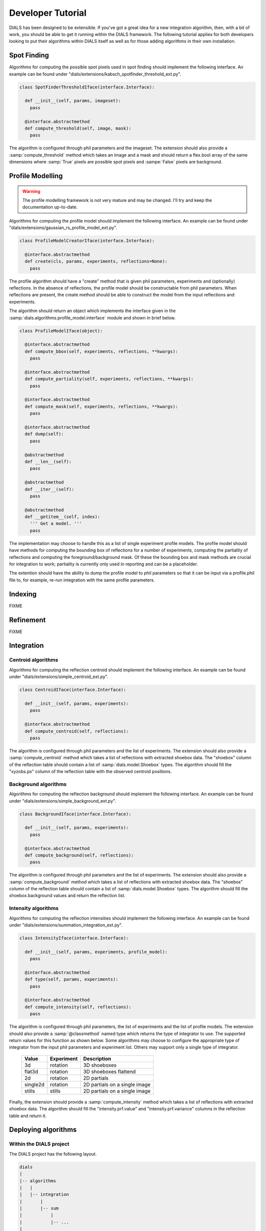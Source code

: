 Developer Tutorial
==================

DIALS has been designed to be extensible. If you've got a great idea for a new
integration algorithm, then, with a bit of work, you should be able to get it
running within the DIALS framework. The following tutorial applies for both
developers looking to put their algorithms within DIALS itself as well as for
those adding algorithms in their own installation. 

Spot Finding
------------

Algorithms for computing the possible spot pixels used in spot finding should
implement the following interface. An example can be found under
"dials/extensions/kabsch_spotfinder_threshold_ext.py".

.. code-block:: python

  class SpotFinderThresholdIface(interface.Interface):
    
    def __init__(self, params, imageset):
      pass

    @interface.abstractmethod
    def compute_threshold(self, image, mask):
      pass

The algorithm is configured through phil parameters and the imageset.
The extension should also provide a :samp:`compute_threshold` method which
takes an image and a mask and should return a flex.bool array of the same
dimensions where :samp:`True` pixels are possible spot pixels and :sampe:`False`
pixels are background.

Profile Modelling
-----------------

.. warning:: The profile modelling framework is not very mature and may be
   changed. I'll try and keep the documentation up-to-date.

Algorithms for computing the profile model should implement the following
interface. An example can be found under
"dials/extensions/gaussian_rs_profile_model_ext.py".

.. code-block:: python
  
  class ProfileModelCreatorIface(interface.Interface):

    @interface.abstractmethod
    def create(cls, params, experiments, reflections=None):
      pass

The profile algorithm should have a "create" method that is given phil
parameters, experiments and (optionally) reflections. In the absence of
reflections, the profile model should be constructable from phil parameters.
When reflections are present, the create method should be able to construct the
model from the input reflections and experiments.

The algorithm should return an object which implements the interface given in 
the :samp:`dials.algorithms.profile_model.interface` module and shown in brief
below. 

.. code-block:: python

  class ProfileModelIface(object):

    @interface.abstractmethod
    def compute_bbox(self, experiments, reflections, **kwargs):
      pass

    @interface.abstractmethod
    def compute_partiality(self, experiments, reflections, **kwargs):
      pass

    @interface.abstractmethod
    def compute_mask(self, experiments, reflections, **kwargs):
      pass

    @interface.abstractmethod
    def dump(self):
      pass
  
    @abstractmethod
    def __len__(self):
      pass

    @abstractmethod
    def __iter__(self):
      pass

    @abstractmethod
    def __getitem__(self, index):
      ''' Get a model. '''
      pass

The implementation may choose to handle this as a list of single experiment
profile models. The profile model should have methods for computing the bounding
box of reflections for a number of experiments, computing the partiality of
reflections and computing the foreground/background mask. Of these the bounding
box and mask methods are crucial for integration to work; partiality is
currently only used in reporting and can be a placeholder.

The extention should have the ability to dump the profile model to phil
parameters so that it can be input via a profile.phil file to, for example,
re-run integration with the same profile parameters. 

Indexing
--------

FIXME

Refinement
----------

FIXME

Integration
-----------

Centroid algorithms
^^^^^^^^^^^^^^^^^^^

Algorithms for computing the reflection centroid should implement the following
interface. An example can be found under
"dials/extensions/simple_centroid_ext.py".

.. code-block:: python

  class CentroidIface(interface.Interface):
    
    def __init__(self, params, experiments):
      pass

    @interface.abstractmethod
    def compute_centroid(self, reflections):
      pass

The algorithm is configured through phil parameters and the list of experiments.
The extension should also provide a :samp:`compute_centroid` method which
takes a list of reflections with extracted shoebox data. The "shoebox" column of
the reflection table should contain a list of :samp:`dials.model.Shoebox` types.
The algorithm should fill the "xyzobs.px" column of the reflection table with
the observed centroid positions.

Background algorithms
^^^^^^^^^^^^^^^^^^^^^

Algorithms for computing the reflection background should implement the
following interface. An example can be found under
"dials/extensions/simple_background_ext.py".

.. code-block:: python
  
  class BackgroundIface(interface.Interface):
    
    def __init__(self, params, experiments):
      pass

    @interface.abstractmethod
    def compute_background(self, reflections):
      pass

The algorithm is configured through phil parameters and the list of experiments.
The extension should also provide a :samp:`compute_background` method which
takes a list of reflections with extracted shoebox data. The "shoebox" column of
the reflection table should contain a list of :samp:`dials.model.Shoebox` types.
The algorithm should fill the shoebox.background values and return the
reflection list.


Intensity algorithms
^^^^^^^^^^^^^^^^^^^^

Algorithms for computing the reflection intensities should implement the
following interface. An example can be found under
"dials/extensions/summation_integration_ext.py".

.. code-block:: python

  class IntensityIface(interface.Interface):

    def __init__(self, params, experiments, profile_model):
      pass

    @interface.abstractmethod
    def type(self, params, experiments):
      pass

    @interface.abstractmethod
    def compute_intensity(self, reflections):
      pass

The algorithm is configured through phil parameters, the list of experiments and
the list of profile models. The extension should also provide a
:samp:`@classmethod` named type which returns the type of integrator to use. The
supported return values for this function as shown below. Some algorithms may
choose to configure the appropriate type of integrator from the input phil
parameters and experiment list. Others may support only a single type of
integrator.

 +----------+------------+-------------------------------+
 | Value    | Experiment | Description                   |
 +==========+============+===============================+
 | 3d       | rotation   | 3D shoeboxes                  | 
 +----------+------------+-------------------------------+
 | flat3d   | rotation   | 3D shoeboxes flattend         |
 +----------+------------+-------------------------------+
 | 2d       | rotation   | 2D partials                   |
 +----------+------------+-------------------------------+
 | single2d | rotation   | 2D partials on a single image |
 +----------+------------+-------------------------------+
 | stills   | stills     | 2D partials on a single image |
 +----------+------------+-------------------------------+

Finally, the extension should provide a :samp:`compute_intensity` method which
takes a list of reflections with extracted shoebox data. The algorithm should
fill the "intensity.prf.value" and "intensity.prf.variance" columns in the
reflection table and return it.

Deploying algorithms
--------------------

Within the DIALS project
^^^^^^^^^^^^^^^^^^^^^^^^

The DIALS project has the following layout.

.. code-block:: none

  dials
  |
  |-- algorithms
  |   |
  |   |-- integration
  |       |
  |       |-- sum
  |           |
  |           |-- ...
  |
  |-- interfaces
  |   |
  |   |-- ...
  |
  |-- extensions
      |
      |-- summation_integration_ext.py
      |
      |-- ...

Each algorithm should have it's implementation encapsulated within a package in
the appropriate place. For example, summation integration is implemented within
the "dials.algorithms.integration.sum" package. The extension class, which
inherits from the appropriate interface, and configures and calls this algorithm
should then be placed in the "dials/extensions" folder with an appropriate name.
For example, the summation integration extension is placed in the module
"dials.extensions.summation_integration_ext". Modules within the dials.extension
package will be automatically loaded when searching for algorithms and any class
within these modules that inherits from an interface will be registered for use
within the DIALS command line programs.

Within external projects
^^^^^^^^^^^^^^^^^^^^^^^^

If you have a project containing algorithms written for use within DIALS that is
built using the cctbx build system, it is easy to make DIALS aware of your new
algorithms. 

A typical project layout is shown below.

.. code-block:: none

  my_project
  |
  |-- algorithms
  |   |
  |   |-- integration
  |       |
  |       |-- my_algorithm
  |           |
  |           |-- ...
  |
  |-- extensions
      |
      |-- my_algorithm_intensity_ext.py

If your project has this directory structure, with an intensity algorithm
implementation within the "my_algorithm" directory and the extension class
(inheriting from the IntensityIface class) in the "extension" directory you can
make DIALS aware of your algorithm by adding the following code to the
libtbx_refresh.py scripy in the top level of your project. This will add the
extensions directory in your project to the list of directories searched when
loading available algorithms. 

.. code-block:: python

  # libtbx_refresh.py

  from __future__ import division

  try:
    from dials.framework import env
    import libtbx.load_env
    from os.path import join
    path = libtbx.env.dist_path("my_project")
    env.cache.add(join(path, "extensions"))
  except Exception:
    pass

Running "libtbx.refresh" or "make reconf" will update your build. You can check
that your algorithm has been found properly by using the "dials.show_extensions"
command-line program which should show a list of extensions implementing each
interface with your algorithm listed with the other available algorithms.

